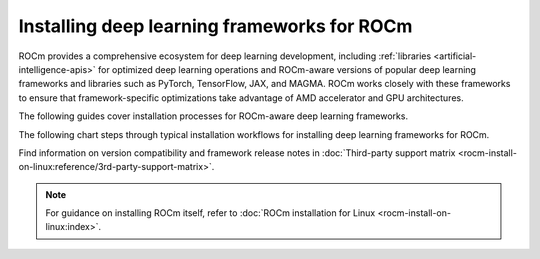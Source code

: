 .. meta::
   :description: How to install deep learning frameworks for ROCm
   :keywords: deep learning, frameworks, ROCm, install, PyTorch, TensorFlow, JAX, MAGMA, DeepSpeed, ML, AI

********************************************
Installing deep learning frameworks for ROCm
********************************************

ROCm provides a comprehensive ecosystem for deep learning development, including
:ref:`libraries <artificial-intelligence-apis>` for optimized deep learning operations and ROCm-aware versions of popular
deep learning frameworks and libraries such as PyTorch, TensorFlow, JAX, and MAGMA. ROCm works closely with these
frameworks to ensure that framework-specific optimizations take advantage of AMD accelerator and GPU architectures.

The following guides cover installation processes for ROCm-aware deep learning frameworks.

.. grid::
   :margin: 0 0 5 0
   :padding: 0 0 5 0

   .. grid-item::
      :columns: 6

      :doc:`PyTorch for ROCm <rocm-install-on-linux:how-to/3rd-party/pytorch-install>`

   .. grid-item::
      :columns: 6

      :doc:`TensorFlow for ROCm <rocm-install-on-linux:how-to/3rd-party/tensorflow-install>`

   .. grid-item::
      :columns: 6

      :doc:`JAX for ROCm <rocm-install-on-linux:how-to/3rd-party/jax-install>`

   .. grid-item::
      :columns: 6

      :doc:`MAGMA for ROCm <rocm-install-on-linux:how-to/3rd-party/magma-install>`

The following chart steps through typical installation workflows for installing deep learning frameworks for ROCm.

.. image:: ../data/how-to/framework_install_2024_05_23.png
   :alt: Flowchart for installing ROCm-aware machine learning frameworks
   :align: center

Find information on version compatibility and framework release notes in :doc:`Third-party support matrix
<rocm-install-on-linux:reference/3rd-party-support-matrix>`.

.. Learn how to take advantage of your ROCm-aware deep learning environment using the following tutorials.
..
..    * :doc:`How to use ROCm for AI <how-to/rocm-for-ai/index>`
..
..    * :doc:`How to fine-tune LLMs with ROCm <how-to/fine-tuning-llms/index>`
..

.. note::

   For guidance on installing ROCm itself, refer to :doc:`ROCm installation for Linux <rocm-install-on-linux:index>`.

